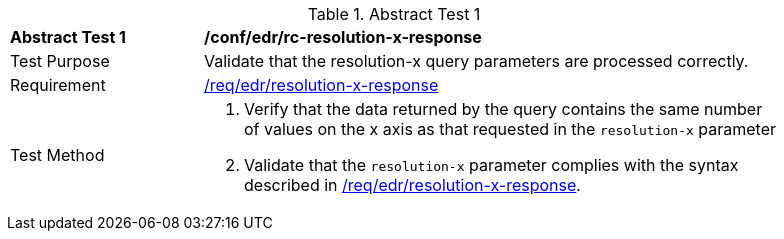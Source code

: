 [[ats_collections_rc-resolution-x-response]]
{counter2:ats-id}
[width="90%",cols="2,6a"]
.Abstract Test {ats-id}
|===
^|*Abstract Test {ats-id}* |*/conf/edr/rc-resolution-x-response*
^|Test Purpose |Validate that the resolution-x query parameters are processed correctly.
^|Requirement |<<req_collections_rc-resolution-x-response,/req/edr/resolution-x-response>>
^|Test Method |. Verify that the data returned by the query contains the same number of values on the x axis as that requested in the `resolution-x` parameter
. Validate that the `resolution-x` parameter complies with the syntax described in <<req_collections_rc-resolution-x-response,/req/edr/resolution-x-response>>.
|===
